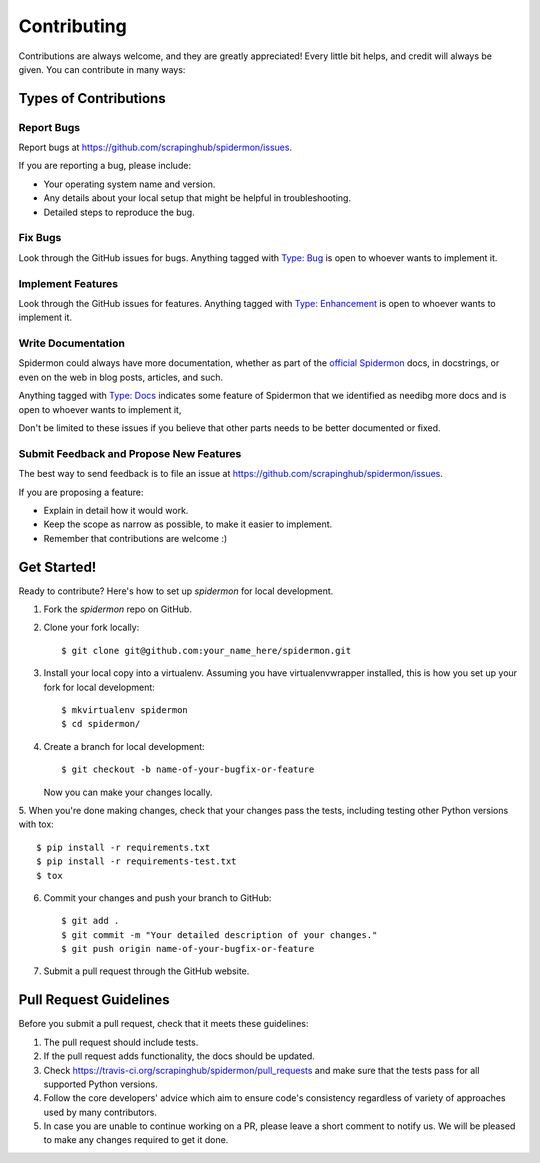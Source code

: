 ============
Contributing
============

Contributions are always welcome, and they are greatly appreciated! Every little
bit helps, and credit will always be given. You can contribute in many ways:

Types of Contributions
----------------------

Report Bugs
~~~~~~~~~~~

Report bugs at https://github.com/scrapinghub/spidermon/issues.

If you are reporting a bug, please include:

* Your operating system name and version.
* Any details about your local setup that might be helpful in troubleshooting.
* Detailed steps to reproduce the bug.

Fix Bugs
~~~~~~~~

Look through the GitHub issues for bugs. Anything tagged with `Type: Bug`_ is
open to whoever wants to implement it.

Implement Features
~~~~~~~~~~~~~~~~~~

Look through the GitHub issues for features. Anything tagged with
`Type: Enhancement`_ is open to whoever wants to implement it.

Write Documentation
~~~~~~~~~~~~~~~~~~~

Spidermon could always have more documentation, whether as part of the
`official Spidermon`_ docs, in docstrings, or even on the web in blog posts,
articles, and such.

Anything tagged with `Type: Docs`_ indicates some feature of Spidermon that
we identified as needibg more docs and is open to whoever wants to implement it,

Don't be limited to these issues if you believe that other parts needs to be
better documented or fixed.

Submit Feedback and Propose New Features
~~~~~~~~~~~~~~~~~~~~~~~~~~~~~~~~~~~~~~~~

The best way to send feedback is to file an issue at
https://github.com/scrapinghub/spidermon/issues.

If you are proposing a feature:

* Explain in detail how it would work.
* Keep the scope as narrow as possible, to make it easier to implement.
* Remember that contributions are welcome :)

Get Started!
------------

Ready to contribute? Here's how to set up `spidermon` for local development.

1. Fork the `spidermon` repo on GitHub.

2. Clone your fork locally::

    $ git clone git@github.com:your_name_here/spidermon.git

3. Install your local copy into a virtualenv. Assuming you have virtualenvwrapper installed, this is how you set up your fork for local development::

    $ mkvirtualenv spidermon
    $ cd spidermon/

4. Create a branch for local development::

    $ git checkout -b name-of-your-bugfix-or-feature

   Now you can make your changes locally.

5. When you're done making changes, check that your changes pass the tests,
including testing other Python versions with tox::

    $ pip install -r requirements.txt
    $ pip install -r requirements-test.txt
    $ tox

6. Commit your changes and push your branch to GitHub::

    $ git add .
    $ git commit -m "Your detailed description of your changes."
    $ git push origin name-of-your-bugfix-or-feature

7. Submit a pull request through the GitHub website.

Pull Request Guidelines
-----------------------

Before you submit a pull request, check that it meets these guidelines:

1. The pull request should include tests.
2. If the pull request adds functionality, the docs should be updated.
3. Check https://travis-ci.org/scrapinghub/spidermon/pull_requests
   and make sure that the tests pass for all supported Python versions.
4. Follow the core developers' advice which aim to ensure code's consistency
   regardless of variety of approaches used by many contributors.
5. In case you are unable to continue working on a PR, please leave a short
   comment to notify us. We will be pleased to make any changes required to get
   it done.

.. _`Type: Bug`: https://github.com/scrapinghub/spidermon/labels/Type%3A%20Bug
.. _`Type: Enhancement`: https://github.com/scrapinghub/spidermon/labels/Type%3A%20Enhancement
.. _`Type: Docs`: https://github.com/scrapinghub/spidermon/labels/Type%3A%20Docs
.. _`official Spidermon`: http://spidermon.readthedocs.io/